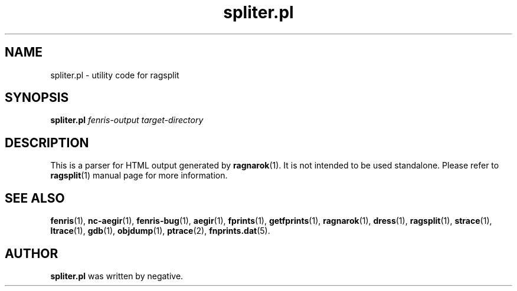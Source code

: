 .TH spliter.pl 1
.SH NAME
spliter.pl \- utility code for ragsplit
.SH SYNOPSIS
.B spliter.pl
.I fenris-output
.I target-directory
.br
.SH "DESCRIPTION"
This is a parser for HTML output generated by
.BR ragnarok (1).
It is not intended to be used standalone. Please
refer to
.BR ragsplit (1)
manual page for more information.

.SH SEE ALSO
.BR fenris (1),
.BR nc-aegir (1),
.BR fenris-bug (1),
.BR aegir (1),
.BR fprints (1),
.BR getfprints (1),
.BR ragnarok (1),
.BR dress (1),
.BR ragsplit (1),
.BR strace (1),
.BR ltrace (1),
.BR gdb (1),
.BR objdump (1),
.BR ptrace (2),
.BR fnprints.dat (5).

.SH AUTHOR
.B spliter.pl
was written by negative.
